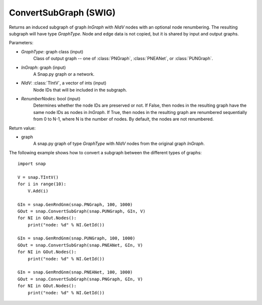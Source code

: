 ConvertSubGraph (SWIG)
''''''''''''''''''''''

.. function:: ConvertSubGraph(GraphType, InGraph, NIdV, RenumberNodes=False)

Returns an induced subgraph of graph *InGraph* with *NIdV* nodes with an optional node renumbering. The resulting subgraph will have type *GraphType*. Node and edge data is not copied, but it is shared by input and output graphs.

Parameters:

- *GraphType*: graph class (input)
    Class of output graph -- one of :class:`PNGraph`, :class:`PNEANet`, or :class:`PUNGraph`.

- *InGraph*: graph (input)
    A Snap.py graph or a network.

- *NIdV*: :class:`TIntV`, a vector of ints (input)
    Node IDs that will be included in the subgraph.

- *RenumberNodes*: bool (input)
    Determines whether the node IDs are preserved or not. If False, then nodes in the resulting graph have the same node IDs as nodes in *InGraph*. If True, then nodes in the resulting graph are renumbered sequentially from 0 to N-1, where N is the number of nodes. By default, the nodes are not renumbered.

Return value:

- graph
    A snap.py graph of type *GraphType* with *NIdV* nodes from the original graph *InGraph*.
    
    
The following example shows how to convert a subgraph between the different types of graphs::

    import snap

    V = snap.TIntV()
    for i in range(10):
        V.Add(i)

    GIn = snap.GenRndGnm(snap.PNGraph, 100, 1000)
    GOut = snap.ConvertSubGraph(snap.PUNGraph, GIn, V)
    for NI in GOut.Nodes():
        print("node: %d" % NI.GetId())

    GIn = snap.GenRndGnm(snap.PUNGraph, 100, 1000)
    GOut = snap.ConvertSubGraph(snap.PNEANet, GIn, V)
    for NI in GOut.Nodes():
        print("node: %d" % NI.GetId())

    GIn = snap.GenRndGnm(snap.PNEANet, 100, 1000)
    GOut = snap.ConvertSubGraph(snap.PNGraph, GIn, V)
    for NI in GOut.Nodes():
        print("node: %d" % NI.GetId())
        
  
